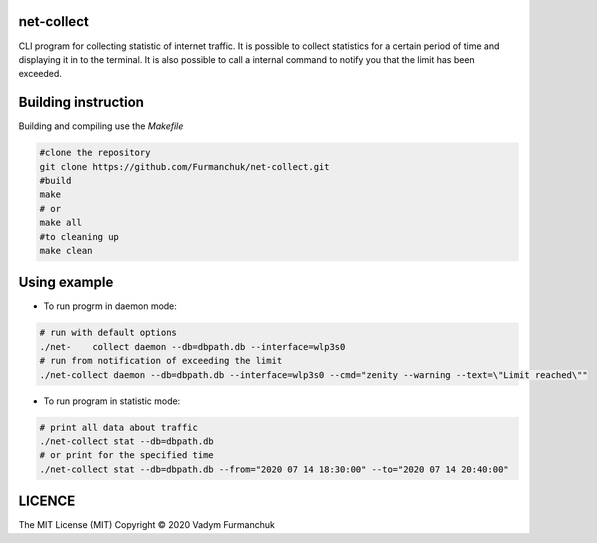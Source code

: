 net-collect
-----------------------------------------------------------------------

CLI program for collecting statistic of internet traffic. It is possible to collect statistics for a certain period of time and displaying it in to the terminal. It is also possible to call a internal command to notify you that the limit has been exceeded.

Building instruction
-----------------------------------------------------------------------
Building and compiling use the *Makefile*


.. code-block:: bash

    #clone the repository
    git clone https://github.com/Furmanchuk/net-collect.git
    #build 
    make
    # or
    make all
    #to cleaning up
    make clean

Using example
-----------------------------------------------------------------------
- To run progrm in daemon mode:

.. code-block:: bash

    # run with default options
    ./net-    collect daemon --db=dbpath.db --interface=wlp3s0
    # run from notification of exceeding the limit
    ./net-collect daemon --db=dbpath.db --interface=wlp3s0 --cmd="zenity --warning --text=\"Limit reached\""
    
- To run program in statistic mode:  

.. code-block:: bash

    # print all data about traffic
    ./net-collect stat --db=dbpath.db
    # or print for the specified time
    ./net-collect stat --db=dbpath.db --from="2020 07 14 18:30:00" --to="2020 07 14 20:40:00"

LICENCE
-----------------------------------------------------------------------
The MIT License (MIT)  Copyright © 2020 Vadym Furmanchuk

